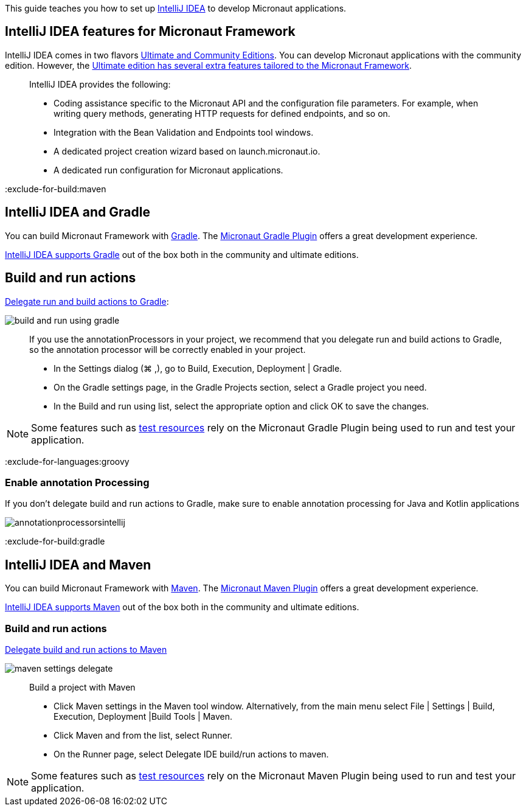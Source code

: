 This guide teaches you how to set up https://www.jetbrains.com/idea/[IntelliJ IDEA] to develop Micronaut applications.

== IntelliJ IDEA features for Micronaut Framework

IntelliJ IDEA comes in two flavors https://www.jetbrains.com/idea/download[Ultimate and Community Editions]. You can develop Micronaut applications with the community edition. However, the https://www.jetbrains.com/help/idea/micronaut.html[Ultimate edition has several extra features tailored to the Micronaut Framework].

____
IntelliJ IDEA provides the following:

* Coding assistance specific to the Micronaut API and the configuration file parameters. For example, when writing query methods, generating HTTP requests for defined endpoints, and so on.
* Integration with the Bean Validation and Endpoints tool windows.
* A dedicated project creation wizard based on launch.micronaut.io.
* A dedicated run configuration for Micronaut applications.
____

:exclude-for-build:maven

== IntelliJ IDEA and Gradle

You can build Micronaut Framework with https://gradle.org/[Gradle]. The https://micronaut-projects.github.io/micronaut-gradle-plugin/latest/[Micronaut Gradle Plugin] offers a great development experience.

https://www.jetbrains.com/help/idea/gradle.html[IntelliJ IDEA supports Gradle] out of the box both in the community and ultimate editions.

== Build and run actions

https://www.jetbrains.com/help/idea/work-with-gradle-projects.html#delegate_build_gradle[Delegate run and build actions to Gradle]:

image::build-and-run-using-gradle.png[]

____
If you use the annotationProcessors in your project, we recommend that you delegate run and build actions to Gradle, so the annotation processor will be correctly enabled in your project.

* In the Settings dialog (⌘ ,), go to Build, Execution, Deployment | Gradle.
* On the Gradle settings page, in the Gradle Projects section, select a Gradle project you need.
* In the Build and run using list, select the appropriate option and click OK to save the changes.
____

NOTE: Some features such as https://micronaut-projects.github.io/micronaut-test-resources/latest/guide/[test resources] rely on the Micronaut Gradle Plugin being used to run and test your application.

:exclude-for-languages:groovy

=== Enable annotation Processing

If you don't delegate build and run actions to Gradle, make sure to enable annotation processing for Java and Kotlin applications

image::annotationprocessorsintellij.png[]

:exclude-for-languages:

:exclude-for-build:

:exclude-for-build:gradle

== IntelliJ IDEA and Maven

You can build Micronaut Framework with https://maven.apache.org/[Maven]. The https://micronaut-projects.github.io/micronaut-maven-plugin/latest/[Micronaut Maven Plugin] offers a great development experience.

https://www.jetbrains.com/help/idea/maven-support.html[IntelliJ IDEA supports Maven] out of the box both in the community and ultimate editions.

===  Build and run actions

https://www.jetbrains.com/help/idea/delegate-build-and-run-actions-to-maven.html#delegate_to_maven[Delegate build and run actions to Maven]

image::maven_settings_delegate.png[]
____
Build a project with Maven

* Click Maven settings in the Maven tool window. Alternatively, from the main menu select File | Settings | Build, Execution, Deployment |Build Tools | Maven.

* Click Maven and from the list, select Runner.

* On the Runner page, select Delegate IDE build/run actions to maven.
____

NOTE: Some features such as https://micronaut-projects.github.io/micronaut-test-resources/latest/guide/[test resources] rely on the Micronaut Maven Plugin being used to run and test your application.

:exclude-for-build:

